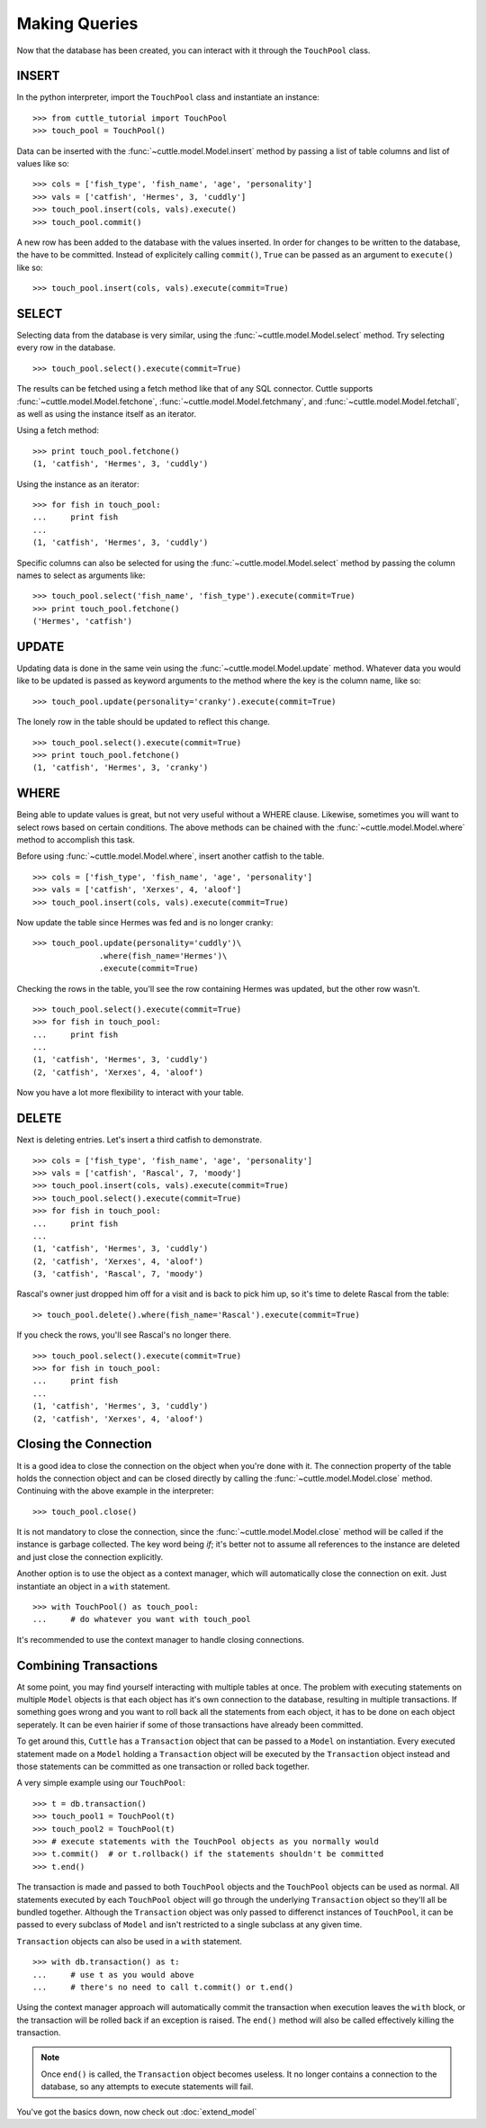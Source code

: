 Making Queries
==============

Now that the database has been created, you can interact with it through
the ``TouchPool`` class.

INSERT
------

In the python interpreter, import the ``TouchPool`` class and instantiate an
instance::

  >>> from cuttle_tutorial import TouchPool
  >>> touch_pool = TouchPool()

Data can be inserted with the :func:`~cuttle.model.Model.insert` method by
passing a list of table columns and list of values like so::

  >>> cols = ['fish_type', 'fish_name', 'age', 'personality']
  >>> vals = ['catfish', 'Hermes', 3, 'cuddly']
  >>> touch_pool.insert(cols, vals).execute()
  >>> touch_pool.commit()

A new row has been added to the database with the values inserted. In order for
changes to be written to the database, the have to be committed. Instead of
explicitely calling ``commit()``, ``True`` can be passed as an argument to
``execute()`` like so::

  >>> touch_pool.insert(cols, vals).execute(commit=True)

SELECT
------

Selecting data from the database is very similar, using the
:func:`~cuttle.model.Model.select` method. Try selecting every row in the
database. ::

  >>> touch_pool.select().execute(commit=True)

The results can be fetched using a fetch method like that of any SQL connector.
Cuttle supports :func:`~cuttle.model.Model.fetchone`, :func:`~cuttle.model.Model.fetchmany`,
and :func:`~cuttle.model.Model.fetchall`, as well as using the instance itself as
an iterator.

Using a fetch method::

  >>> print touch_pool.fetchone()
  (1, 'catfish', 'Hermes', 3, 'cuddly')

Using the instance as an iterator::

  >>> for fish in touch_pool:
  ...     print fish
  ...
  (1, 'catfish', 'Hermes', 3, 'cuddly')

Specific columns can also be selected for using the :func:`~cuttle.model.Model.select`
method by passing the column names to select as arguments like::

  >>> touch_pool.select('fish_name', 'fish_type').execute(commit=True)
  >>> print touch_pool.fetchone()
  ('Hermes', 'catfish')

UPDATE
------

Updating data is done in the same vein using the :func:`~cuttle.model.Model.update`
method. Whatever data you would like to be updated is passed as keyword arguments
to the method where the key is the column name, like so::

  >>> touch_pool.update(personality='cranky').execute(commit=True)

The lonely row in the table should be updated to reflect this change. ::

  >>> touch_pool.select().execute(commit=True)
  >>> print touch_pool.fetchone()
  (1, 'catfish', 'Hermes', 3, 'cranky')

WHERE
-----

Being able to update values is great, but not very useful without a WHERE
clause. Likewise, sometimes you will want to select rows based on certain
conditions. The above methods can be chained with the
:func:`~cuttle.model.Model.where` method to accomplish this task.

Before using :func:`~cuttle.model.Model.where`, insert another catfish to the
table. ::

  >>> cols = ['fish_type', 'fish_name', 'age', 'personality']
  >>> vals = ['catfish', 'Xerxes', 4, 'aloof']
  >>> touch_pool.insert(cols, vals).execute(commit=True)

Now update the table since Hermes was fed and is no longer cranky::

  >>> touch_pool.update(personality='cuddly')\
                .where(fish_name='Hermes')\
                .execute(commit=True)

Checking the rows in the table, you'll see the row containing Hermes was
updated, but the other row wasn't. ::

  >>> touch_pool.select().execute(commit=True)
  >>> for fish in touch_pool:
  ...     print fish
  ...
  (1, 'catfish', 'Hermes', 3, 'cuddly')
  (2, 'catfish', 'Xerxes', 4, 'aloof')

Now you have a lot more flexibility to interact with your table.

DELETE
------

Next is deleting entries. Let's insert a third catfish to demonstrate. ::

  >>> cols = ['fish_type', 'fish_name', 'age', 'personality']
  >>> vals = ['catfish', 'Rascal', 7, 'moody']
  >>> touch_pool.insert(cols, vals).execute(commit=True)
  >>> touch_pool.select().execute(commit=True)
  >>> for fish in touch_pool:
  ...     print fish
  ...
  (1, 'catfish', 'Hermes', 3, 'cuddly')
  (2, 'catfish', 'Xerxes', 4, 'aloof')
  (3, 'catfish', 'Rascal', 7, 'moody')

Rascal's owner just dropped him off for a visit and is back to pick him up, so
it's time to delete Rascal from the table::

  >> touch_pool.delete().where(fish_name='Rascal').execute(commit=True)

If you check the rows, you'll see Rascal's no longer there. ::

  >>> touch_pool.select().execute(commit=True)
  >>> for fish in touch_pool:
  ...     print fish
  ...
  (1, 'catfish', 'Hermes', 3, 'cuddly')
  (2, 'catfish', 'Xerxes', 4, 'aloof')

Closing the Connection
----------------------

It is a good idea to close the connection on the object when you're done with
it. The connection property of the table holds the connection object and can
be closed directly by calling the :func:`~cuttle.model.Model.close` method.
Continuing with the above example in the interpreter::

  >>> touch_pool.close()

It is not mandatory to close the connection, since the
:func:`~cuttle.model.Model.close` method will be called if the instance is
garbage collected. The key word being `if`; it's better not to assume all
references to the instance are deleted and just close the connection explicitly.

Another option is to use the object as a context manager, which will
automatically close the connection on exit. Just instantiate an object in a
``with`` statement. ::

  >>> with TouchPool() as touch_pool:
  ...     # do whatever you want with touch_pool

It's recommended to use the context manager to handle closing connections.

Combining Transactions
----------------------

At some point, you may find yourself interacting with multiple tables at once.
The problem with executing statements on multiple ``Model`` objects is that
each object has it's own connection to the database, resulting in multiple
transactions. If something goes wrong and you want to roll back all the
statements from each object, it has to be done on each object seperately.
It can be even hairier if some of those transactions have already been
committed.

To get around this, ``Cuttle`` has a ``Transaction`` object that can be passed
to a ``Model`` on instantiation. Every executed statement made on a ``Model``
holding a ``Transaction`` object will be executed by the ``Transaction`` object
instead and those statements can be committed as one transaction or rolled back
together.

A very simple example using our ``TouchPool``::

  >>> t = db.transaction()
  >>> touch_pool1 = TouchPool(t)
  >>> touch_pool2 = TouchPool(t)
  >>> # execute statements with the TouchPool objects as you normally would
  >>> t.commit()  # or t.rollback() if the statements shouldn't be committed
  >>> t.end()

The transaction is made and passed to both ``TouchPool`` objects and the
``TouchPool`` objects can be used as normal. All statements executed by each
``TouchPool`` object will go through the underlying ``Transaction`` object so
they'll all be bundled together. Although the ``Transaction`` object was only
passed to differenct instances of ``TouchPool``, it can be passed to every
subclass of ``Model`` and isn't restricted to a single subclass at any given
time.

``Transaction`` objects can also be used in a ``with`` statement. ::

  >>> with db.transaction() as t:
  ...     # use t as you would above
  ...     # there's no need to call t.commit() or t.end()

Using the context manager approach will automatically commit the transaction
when execution leaves the ``with`` block, or the transaction will be rolled
back if an exception is raised. The ``end()`` method will also be called
effectively killing the transaction.

.. note::
   Once ``end()`` is called, the ``Transaction`` object becomes useless. It no
   longer contains a connection to the database, so any attempts to execute
   statements will fail.
  
You've got the basics down, now check out :doc:`extend_model`
